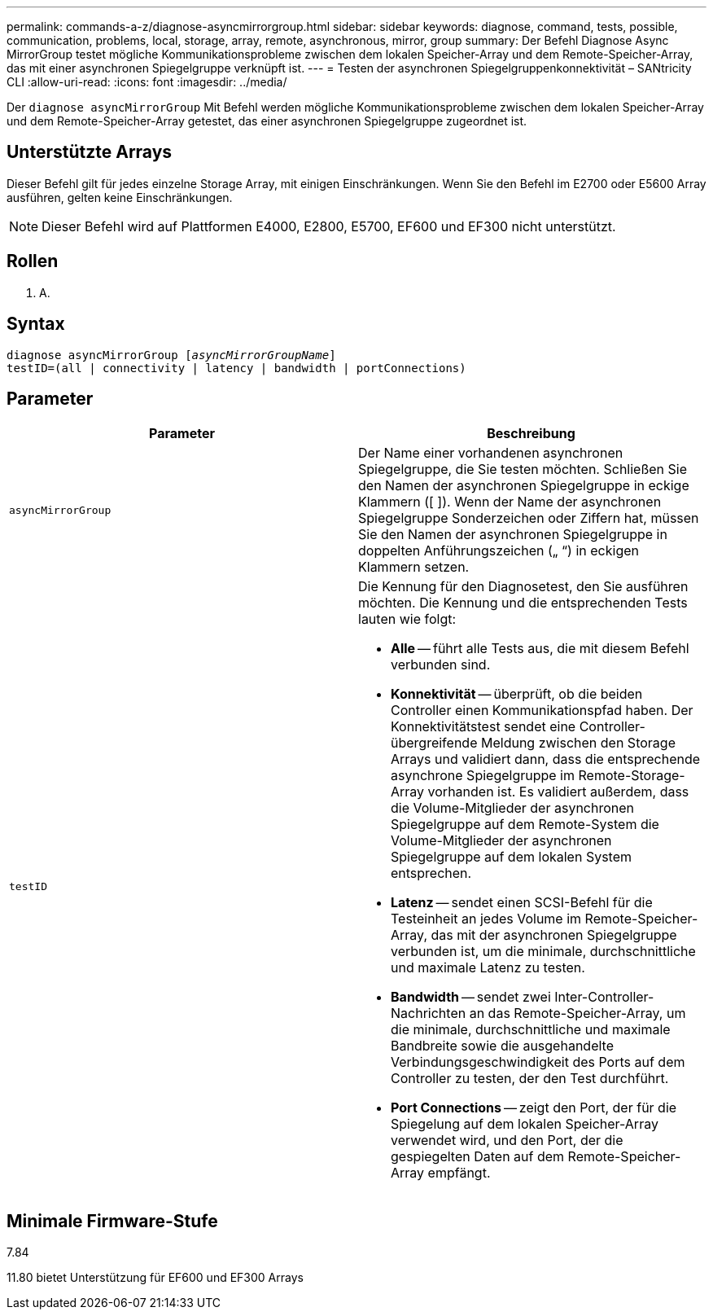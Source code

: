 ---
permalink: commands-a-z/diagnose-asyncmirrorgroup.html 
sidebar: sidebar 
keywords: diagnose, command, tests, possible, communication, problems, local, storage, array, remote, asynchronous, mirror, group 
summary: Der Befehl Diagnose Async MirrorGroup testet mögliche Kommunikationsprobleme zwischen dem lokalen Speicher-Array und dem Remote-Speicher-Array, das mit einer asynchronen Spiegelgruppe verknüpft ist. 
---
= Testen der asynchronen Spiegelgruppenkonnektivität – SANtricity CLI
:allow-uri-read: 
:icons: font
:imagesdir: ../media/


[role="lead"]
Der `diagnose asyncMirrorGroup` Mit Befehl werden mögliche Kommunikationsprobleme zwischen dem lokalen Speicher-Array und dem Remote-Speicher-Array getestet, das einer asynchronen Spiegelgruppe zugeordnet ist.



== Unterstützte Arrays

Dieser Befehl gilt für jedes einzelne Storage Array, mit einigen Einschränkungen. Wenn Sie den Befehl im E2700 oder E5600 Array ausführen, gelten keine Einschränkungen.

[NOTE]
====
Dieser Befehl wird auf Plattformen E4000, E2800, E5700, EF600 und EF300 nicht unterstützt.

====


== Rollen

K. A.



== Syntax

[source, cli, subs="+macros"]
----
pass:quotes[diagnose asyncMirrorGroup [_asyncMirrorGroupName_]]
testID=(all | connectivity | latency | bandwidth | portConnections)
----


== Parameter

[cols="2*"]
|===
| Parameter | Beschreibung 


 a| 
`asyncMirrorGroup`
 a| 
Der Name einer vorhandenen asynchronen Spiegelgruppe, die Sie testen möchten. Schließen Sie den Namen der asynchronen Spiegelgruppe in eckige Klammern ([ ]). Wenn der Name der asynchronen Spiegelgruppe Sonderzeichen oder Ziffern hat, müssen Sie den Namen der asynchronen Spiegelgruppe in doppelten Anführungszeichen („ “) in eckigen Klammern setzen.



 a| 
`testID`
 a| 
Die Kennung für den Diagnosetest, den Sie ausführen möchten. Die Kennung und die entsprechenden Tests lauten wie folgt:

* *Alle* -- führt alle Tests aus, die mit diesem Befehl verbunden sind.
* *Konnektivität* -- überprüft, ob die beiden Controller einen Kommunikationspfad haben. Der Konnektivitätstest sendet eine Controller-übergreifende Meldung zwischen den Storage Arrays und validiert dann, dass die entsprechende asynchrone Spiegelgruppe im Remote-Storage-Array vorhanden ist. Es validiert außerdem, dass die Volume-Mitglieder der asynchronen Spiegelgruppe auf dem Remote-System die Volume-Mitglieder der asynchronen Spiegelgruppe auf dem lokalen System entsprechen.
* *Latenz* -- sendet einen SCSI-Befehl für die Testeinheit an jedes Volume im Remote-Speicher-Array, das mit der asynchronen Spiegelgruppe verbunden ist, um die minimale, durchschnittliche und maximale Latenz zu testen.
* *Bandwidth* -- sendet zwei Inter-Controller-Nachrichten an das Remote-Speicher-Array, um die minimale, durchschnittliche und maximale Bandbreite sowie die ausgehandelte Verbindungsgeschwindigkeit des Ports auf dem Controller zu testen, der den Test durchführt.
* *Port Connections* -- zeigt den Port, der für die Spiegelung auf dem lokalen Speicher-Array verwendet wird, und den Port, der die gespiegelten Daten auf dem Remote-Speicher-Array empfängt.


|===


== Minimale Firmware-Stufe

7.84

11.80 bietet Unterstützung für EF600 und EF300 Arrays
